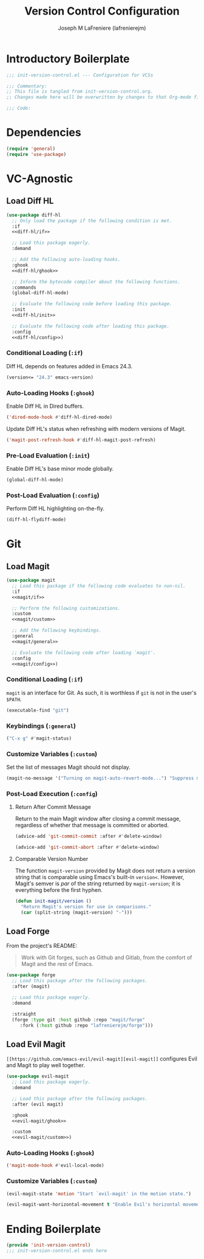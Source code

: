#+TITLE: Version Control Configuration
#+AUTHOR: Joseph M LaFreniere (lafrenierejm)
#+EMAIL: joseph@lafreniere.xyz
#+PROPERTY: header-args+ :comments link
#+PROPERTY: header-args+ :tangle no

* Introductory Boilerplate
  #+BEGIN_SRC emacs-lisp :tangle yes :padline no
    ;;; init-version-control.el --- Configuration for VCSs

    ;;; Commentary:
    ;; This file is tangled from init-version-control.org.
    ;; Changes made here will be overwritten by changes to that Org-mode file.

    ;;; Code:
  #+END_SRC

* Dependencies
  #+BEGIN_SRC emacs-lisp :tangle yes :padline no
    (require 'general)
    (require 'use-package)
  #+END_SRC

* VC-Agnostic
** Load Diff HL
   #+BEGIN_SRC emacs-lisp :tangle yes :noweb yes
     (use-package diff-hl
       ;; Only load the package if the following condition is met.
       :if
       <<diff-hl/if>>

       ;; Load this package eagerly.
       :demand

       ;; Add the following auto-loading hooks.
       :ghook
       <<diff-hl/ghook>>

       ;; Inform the bytecode compiler about the following functions.
       :commands
       (global-diff-hl-mode)

       ;; Evaluate the following code before loading this package.
       :init
       <<diff-hl/init>>

       ;; Evaluate the following code after loading this package.
       :config
       <<diff-hl/config>>)
   #+END_SRC

*** Conditional Loading (~:if~)
    :PROPERTIES:
    :HEADER-ARGS+: :noweb-ref diff-hl/if
    :END:

    Diff HL depends on features added in Emacs 24.3.

    #+BEGIN_SRC emacs-lisp
      (version<= "24.3" emacs-version)
    #+END_SRC

*** Auto-Loading Hooks (~:ghook~)
    :PROPERTIES:
    :HEADER-ARGS+: :noweb-ref diff-hl/ghook
    :END:

    Enable Diff HL in Dired buffers.

    #+BEGIN_SRC emacs-lisp
      ('dired-mode-hook #'diff-hl-dired-mode)
    #+END_SRC

    Update Diff HL's status when refreshing with modern versions of Magit.

    #+BEGIN_SRC emacs-lisp
      ('magit-post-refresh-hook #'diff-hl-magit-post-refresh)
    #+END_SRC

*** Pre-Load Evaluation (~:init~)
    :PROPERTIES:
    :HEADER-ARGS+: :noweb-ref diff-hl/init
    :END:

    Enable Diff HL's base minor mode globally.

    #+BEGIN_SRC emacs-lisp
      (global-diff-hl-mode)
    #+END_SRC

*** Post-Load Evaluation (~:config~)
    :PROPERTIES:
    :HEADER-ARGS+: :noweb-ref diff-hl/config
    :END:

    Perform Diff HL highlighting on-the-fly.

    #+BEGIN_SRC emacs-lisp
      (diff-hl-flydiff-mode)
    #+END_SRC

* Git
** Load Magit
   #+BEGIN_SRC emacs-lisp :tangle yes :noweb no-export
     (use-package magit
       ;; Load this package if the following code evaluates to non-nil.
       :if
       <<magit/if>>

       ;; Perform the following customizations.
       :custom
       <<magit/custom>>

       ;; Add the following keybindings.
       :general
       <<magit/general>>

       ;; Evaluate the following code after loading `magit'.
       :config
       <<magit/config>>)
   #+END_SRC

*** Conditional Loading (~:if~)
    :PROPERTIES:
    :DESCRIPTION: Only load ~magit~ if this code evaluates to non-~nil~.
    :HEADER-ARGS+: :noweb-ref magit/if
    :END:

    ~magit~ is an interface for Git.
    As such, it is worthless if =git= is not in the user's ~$PATH~.

    #+BEGIN_SRC emacs-lisp
      (executable-find "git")
    #+END_SRC

*** Keybindings (~:general~)
    :PROPERTIES:
    :HEADER-ARGS+: :noweb-ref magit/general
    :END:

    #+BEGIN_SRC emacs-lisp
      ("C-x g" #'magit-status)
    #+END_SRC

*** Customize Variables (~:custom~)
    :PROPERTIES:
    :HEADER-ARGS+: :noweb-ref magit/custom
    :END:

    Set the list of messages Magit should not display.

    #+BEGIN_SRC emacs-lisp
      (magit-no-message '("Turning on magit-auto-revert-mode...") "Suppress messages")
    #+END_SRC

*** Post-Load Execution (~:config~)
    :PROPERTIES:
    :DESCRIPTION: The code in this section shall be evaluated after ~magit~ has been loaded.
    :HEADER-ARGS+: :noweb-ref magit/config
    :END:

**** Return After Commit Message
     Return to the main Magit window after closing a commit message, regardless of whether that message is committed or aborted.

     #+BEGIN_SRC emacs-lisp
       (advice-add 'git-commit-commit :after #'delete-window)
     #+END_SRC

     #+BEGIN_SRC emacs-lisp
       (advice-add 'git-commit-abort :after #'delete-window)
     #+END_SRC

**** Comparable Version Number
     The function ~magit-version~ provided by Magit does not return a version string that is comparable using Emacs's built-in ~version<~.
     However, Magit's semver is /par/ of the string returned by ~magit-version~;
     it is everything before the first hyphen.

     #+BEGIN_SRC emacs-lisp
       (defun init-magit/version ()
         "Return Magit's version for use in comparisons."
         (car (split-string (magit-version) "-")))
     #+END_SRC

** Load Forge
   From the project's README:
   #+BEGIN_QUOTE
   Work with Git forges, such as Github and Gitlab, from the comfort of Magit and the rest of Emacs.
   #+END_QUOTE

   #+BEGIN_SRC emacs-lisp :tangle yes
     (use-package forge
       ;; Load this package after the following packages.
       :after (magit)

       ;; Load this package eagerly.
       :demand

       :straight
       (forge :type git :host github :repo "magit/forge"
	      :fork (:host github :repo "lafrenierejm/forge")))
   #+END_SRC

** Load Evil Magit
    ~[[https://github.com/emacs-evil/evil-magit][evil-magit]]~ configures Evil and Magit to play well together.

   #+BEGIN_SRC emacs-lisp :tangle yes :noweb yes
     (use-package evil-magit
       ;; Load this package eagerly.
       :demand

       ;; Load this package after the following packages.
       :after (evil magit)

       :ghook
       <<evil-magit/ghook>>

       :custom
       <<evil-magit/custom>>)
   #+END_SRC

*** Auto-Loading Hooks (~:ghook~)
    :PROPERTIES:
    :HEADER-ARGS+: :noweb-ref evil-magit/ghook
    :END:

    #+BEGIN_SRC emacs-lisp
      ('magit-mode-hook #'evil-local-mode)
    #+END_SRC

*** Customize Variables (~:custom~)
    :PROPERTIES:
    :HEADER-ARGS+: :noweb-ref evil-magit/custom
    :END:

    #+BEGIN_SRC emacs-lisp
      (evil-magit-state 'motion "Start `evil-magit' in the motion state.")
    #+END_SRC

    #+BEGIN_SRC emacs-lisp
      (evil-magit-want-horizontal-movement t "Enable Evil's horizontal movement in Magit buffers.")
    #+END_SRC

* Ending Boilerplate
  #+BEGIN_SRC emacs-lisp :tangle yes
    (provide 'init-version-control)
    ;;; init-version-control.el ends here
  #+END_SRC
